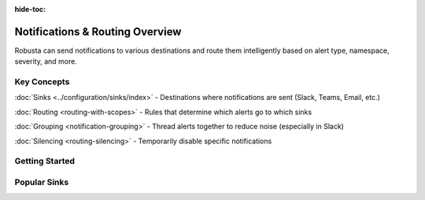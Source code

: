 :hide-toc:

Notifications & Routing Overview
=================================

Robusta can send notifications to various destinations and route them intelligently based on alert type, namespace, severity, and more.

Key Concepts
^^^^^^^^^^^^

:doc:`Sinks <../configuration/sinks/index>` - Destinations where notifications are sent (Slack, Teams, Email, etc.)

:doc:`Routing <routing-with-scopes>` - Rules that determine which alerts go to which sinks

:doc:`Grouping <notification-grouping>` - Thread alerts together to reduce noise (especially in Slack)

:doc:`Silencing <routing-silencing>` - Temporarily disable specific notifications

Getting Started
^^^^^^^^^^^^^^^

.. grid:: 1 1 2 2
    :gutter: 3

    .. grid-item-card:: Configure Sinks
        :class-card: sd-bg-light sd-bg-text-light
        :link: configuring-sinks
        :link-type: doc

        Start here - learn how to set up your first notification destination

    .. grid-item-card:: Popular Sinks
        :class-card: sd-bg-light sd-bg-text-light
        :link: ../configuration/sinks/slack
        :link-type: doc

        Slack, Teams, Email - quick setup for common destinations

    .. grid-item-card:: Smart Routing
        :class-card: sd-bg-light sd-bg-text-light
        :link: routing-with-scopes
        :link-type: doc

        Send different alerts to different teams automatically

    .. grid-item-card:: Reduce Noise
        :class-card: sd-bg-light sd-bg-text-light
        :link: notification-grouping
        :link-type: doc

        Group related alerts in Slack threads to avoid spam

Popular Sinks
^^^^^^^^^^^^^

.. grid:: 1 1 2 4
    :gutter: 2

    .. grid-item-card:: Slack
        :class-card: sd-bg-light sd-bg-text-light
        :link: ../configuration/sinks/slack
        :link-type: doc

    .. grid-item-card:: Teams
        :class-card: sd-bg-light sd-bg-text-light
        :link: ../configuration/sinks/ms-teams
        :link-type: doc

    .. grid-item-card:: PagerDuty
        :class-card: sd-bg-light sd-bg-text-light
        :link: ../configuration/sinks/pagerduty
        :link-type: doc

    .. grid-item-card:: View All Sinks
        :class-card: sd-bg-light sd-bg-text-light
        :link: ../configuration/sinks/index
        :link-type: doc